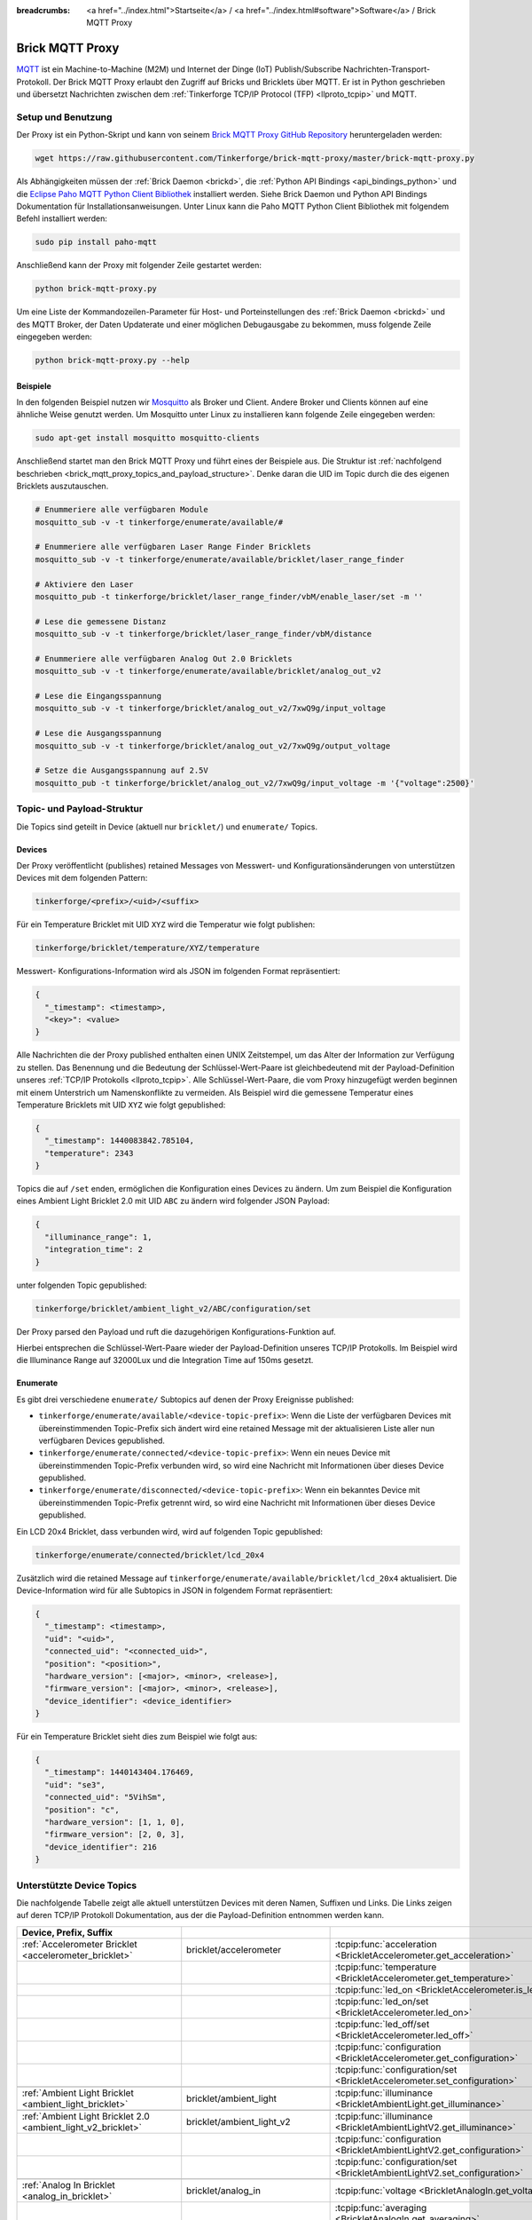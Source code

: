 
:breadcrumbs: <a href="../index.html">Startseite</a> / <a href="../index.html#software">Software</a> / Brick MQTT Proxy

.. _brick_mqtt_proxy:

Brick MQTT Proxy
================

`MQTT <http://mqtt.org/>`__ ist ein Machine-to-Machine (M2M) und Internet der 
Dinge (IoT) Publish/Subscribe Nachrichten-Transport-Protokoll. Der Brick MQTT
Proxy erlaubt den Zugriff auf Bricks und Bricklets über MQTT. Er ist in Python
geschrieben und übersetzt Nachrichten zwischen dem 
:ref:`Tinkerforge TCP/IP Protocol (TFP) <llproto_tcpip>` und MQTT.

Setup und Benutzung
-------------------

Der Proxy ist ein Python-Skript und kann von seinem
`Brick MQTT Proxy GitHub Repository <https://github.com/Tinkerforge/brick-mqtt-proxy>`__
heruntergeladen werden:

.. code-block:: bash

  wget https://raw.githubusercontent.com/Tinkerforge/brick-mqtt-proxy/master/brick-mqtt-proxy.py

Als Abhängigkeiten müssen der :ref:`Brick Daemon <brickd>`, die
:ref:`Python API Bindings <api_bindings_python>` und die `Eclipse Paho MQTT
Python Client Bibliothek <https://pypi.python.org/pypi/paho-mqtt/1.1>`__
installiert werden. Siehe Brick Daemon und Python API Bindings Dokumentation
für Installationsanweisungen. Unter Linux kann die Paho MQTT Python Client
Bibliothek mit folgendem Befehl installiert werden:

.. code-block:: bash

  sudo pip install paho-mqtt

Anschließend kann der Proxy mit folgender Zeile gestartet werden:

.. code-block:: bash

  python brick-mqtt-proxy.py

Um eine Liste der Kommandozeilen-Parameter für Host- und Porteinstellungen des
:ref:`Brick Daemon <brickd>` und des MQTT Broker, der Daten Updaterate und
einer möglichen Debugausgabe zu bekommen, muss folgende Zeile eingegeben werden:

.. code-block:: bash

  python brick-mqtt-proxy.py --help


Beispiele
^^^^^^^^^

In den folgenden Beispiel nutzen wir
`Mosquitto <http://mosquitto.org/documentation/>`__ als Broker und Client. 
Andere Broker und Clients können auf eine ähnliche Weise genutzt werden. Um 
Mosquitto unter Linux zu installieren kann folgende Zeile eingegeben werden:

.. code-block:: bash

  sudo apt-get install mosquitto mosquitto-clients

Anschließend startet man den Brick MQTT Proxy und führt eines der Beispiele aus.
Die Struktur ist :ref:`nachfolgend beschrieben <brick_mqtt_proxy_topics_and_payload_structure>`.
Denke daran die UID im Topic durch die des eigenen Bricklets auszutauschen.

.. code-block:: bash

  # Enummeriere alle verfügbaren Module
  mosquitto_sub -v -t tinkerforge/enumerate/available/#

  # Enummeriere alle verfügbaren Laser Range Finder Bricklets
  mosquitto_sub -v -t tinkerforge/enumerate/available/bricklet/laser_range_finder

  # Aktiviere den Laser
  mosquitto_pub -t tinkerforge/bricklet/laser_range_finder/vbM/enable_laser/set -m ''

  # Lese die gemessene Distanz
  mosquitto_sub -v -t tinkerforge/bricklet/laser_range_finder/vbM/distance

  # Enummeriere alle verfügbaren Analog Out 2.0 Bricklets
  mosquitto_sub -v -t tinkerforge/enumerate/available/bricklet/analog_out_v2

  # Lese die Eingangsspannung
  mosquitto_sub -v -t tinkerforge/bricklet/analog_out_v2/7xwQ9g/input_voltage

  # Lese die Ausgangsspannung
  mosquitto_sub -v -t tinkerforge/bricklet/analog_out_v2/7xwQ9g/output_voltage

  # Setze die Ausgangsspannung auf 2.5V
  mosquitto_pub -t tinkerforge/bricklet/analog_out_v2/7xwQ9g/input_voltage -m '{"voltage":2500}'


.. _brick_mqtt_proxy_topics_and_payload_structure:

Topic- und Payload-Struktur
---------------------------

Die Topics sind geteilt in Device (aktuell nur ``bricklet/``) und
``enumerate/`` Topics.

Devices
^^^^^^^

Der Proxy veröffentlicht (publishes) retained Messages von Messwert- und
Konfigurationsänderungen von unterstützen Devices mit dem folgenden Pattern:

.. code-block:: none

  tinkerforge/<prefix>/<uid>/<suffix>

Für ein Temperature Bricklet mit UID ``XYZ`` wird die Temperatur wie folgt
publishen:

.. code-block:: none

  tinkerforge/bricklet/temperature/XYZ/temperature

Messwert- Konfigurations-Information wird als JSON im folgenden Format
repräsentiert:

.. code-block:: json

  {
    "_timestamp": <timestamp>,
    "<key>": <value>
  }

Alle Nachrichten die der Proxy published enthalten einen UNIX
Zeitstempel, um das Alter der Information zur Verfügung zu stellen. Das Benennung
und die Bedeutung der Schlüssel-Wert-Paare ist gleichbedeutend mit der
Payload-Definition unseres :ref:`TCP/IP Protokolls <llproto_tcpip>`.
Alle Schlüssel-Wert-Paare, die vom Proxy hinzugefügt werden beginnen mit einem
Unterstrich um Namenskonflikte zu vermeiden. Als Beispiel wird die gemessene 
Temperatur eines Temperature Bricklets mit UID ``XYZ`` wie folgt gepublished:

.. code-block:: json

  {
    "_timestamp": 1440083842.785104,
    "temperature": 2343
  }

Topics die auf ``/set`` enden, ermöglichen die Konfiguration eines Devices zu 
ändern. Um zum Beispiel die Konfiguration eines Ambient Light Bricklet 2.0 mit
UID ``ABC`` zu ändern wird folgender JSON Payload:

.. code-block:: json

  {
    "illuminance_range": 1,
    "integration_time": 2
  }

unter folgenden Topic gepublished:

.. code-block:: none

  tinkerforge/bricklet/ambient_light_v2/ABC/configuration/set

Der Proxy parsed den Payload und ruft die dazugehörigen Konfigurations-Funktion
auf.

Hierbei entsprechen die Schlüssel-Wert-Paare wieder der Payload-Definition
unseres TCP/IP  Protokolls. Im Beispiel wird die Illuminance Range auf 32000Lux
und die  Integration Time auf 150ms gesetzt.

Enumerate
^^^^^^^^^

Es gibt drei verschiedene ``enumerate/`` Subtopics auf denen der Proxy
Ereignisse published:

* ``tinkerforge/enumerate/available/<device-topic-prefix>``: Wenn die Liste der
  verfügbaren Devices mit übereinstimmenden Topic-Prefix sich ändert wird eine
  retained Message mit der aktualisieren Liste aller nun verfügbaren Devices
  gepublished.
* ``tinkerforge/enumerate/connected/<device-topic-prefix>``: Wenn ein neues 
  Device mit übereinstimmenden Topic-Prefix verbunden wird, so wird eine
  Nachricht mit Informationen über dieses Device gepublished.
* ``tinkerforge/enumerate/disconnected/<device-topic-prefix>``: Wenn ein 
  bekanntes Device mit übereinstimmenden Topic-Prefix getrennt wird, so
  wird eine Nachricht mit Informationen über dieses Device gepublished.

Ein LCD 20x4 Bricklet, dass verbunden wird, wird auf folgenden Topic gepublished:

.. code-block:: none

  tinkerforge/enumerate/connected/bricklet/lcd_20x4

Zusätzlich wird die
retained Message auf ``tinkerforge/enumerate/available/bricklet/lcd_20x4``
aktualisiert. Die Device-Information wird für alle Subtopics in JSON in 
folgendem Format repräsentiert:

.. code-block:: json

  {
    "_timestamp": <timestamp>,
    "uid": "<uid>",
    "connected_uid": "<connected_uid>",
    "position": "<position>",
    "hardware_version": [<major>, <minor>, <release>],
    "firmware_version": [<major>, <minor>, <release>],
    "device_identifier": <device_identifier>
  }

Für ein Temperature Bricklet sieht dies zum Beispiel wie folgt aus:

.. code-block:: json

  {
    "_timestamp": 1440143404.176469,
    "uid": "se3",
    "connected_uid": "5VihSm",
    "position": "c",
    "hardware_version": [1, 1, 0],
    "firmware_version": [2, 0, 3],
    "device_identifier": 216
  }


Unterstützte Device Topics
--------------------------

Die nachfolgende Tabelle zeigt alle aktuell unterstützen Devices mit deren
Namen, Suffixen und Links. Die Links zeigen auf deren TCP/IP Protokoll
Dokumentation, aus der die Payload-Definition entnommen werden kann.

.. csv-table::
 :header: Device, Prefix, Suffix
 :delim: |
 :widths: 30, 30, 40

 :ref:`Accelerometer Bricklet <accelerometer_bricklet>`                         | bricklet/accelerometer               | :tcpip:func:`acceleration <BrickletAccelerometer.get_acceleration>`
                                                                                |                                      | :tcpip:func:`temperature <BrickletAccelerometer.get_temperature>`
                                                                                |                                      | :tcpip:func:`led_on <BrickletAccelerometer.is_led_on>`
                                                                                |                                      | :tcpip:func:`led_on/set <BrickletAccelerometer.led_on>`
                                                                                |                                      | :tcpip:func:`led_off/set <BrickletAccelerometer.led_off>`
                                                                                |                                      | :tcpip:func:`configuration <BrickletAccelerometer.get_configuration>`
                                                                                |                                      | :tcpip:func:`configuration/set <BrickletAccelerometer.set_configuration>`

 :ref:`Ambient Light Bricklet <ambient_light_bricklet>`                         | bricklet/ambient_light               | :tcpip:func:`illuminance <BrickletAmbientLight.get_illuminance>`

 :ref:`Ambient Light Bricklet 2.0 <ambient_light_v2_bricklet>`                  | bricklet/ambient_light_v2            | :tcpip:func:`illuminance <BrickletAmbientLightV2.get_illuminance>`
                                                                                |                                      | :tcpip:func:`configuration <BrickletAmbientLightV2.get_configuration>`
                                                                                |                                      | :tcpip:func:`configuration/set <BrickletAmbientLightV2.set_configuration>`

 :ref:`Analog In Bricklet <analog_in_bricklet>`                                 | bricklet/analog_in                   | :tcpip:func:`voltage <BrickletAnalogIn.get_voltage>`
                                                                                |                                      | :tcpip:func:`averaging <BrickletAnalogIn.get_averaging>`
                                                                                |                                      | :tcpip:func:`averaging/set <BrickletAnalogIn.set_averaging>`
                                                                                |                                      | :tcpip:func:`range <BrickletAnalogIn.get_range>`
                                                                                |                                      | :tcpip:func:`range/set <BrickletAnalogIn.set_range>`

 :ref:`Analog In Bricklet 2.0 <analog_in_v2_bricklet>`                          | bricklet/analog_in_v2                | :tcpip:func:`voltage <BrickletAnalogInV2.get_voltage>`
                                                                                |                                      | :tcpip:func:`moving_average <BrickletAnalogInV2.get_moving_average>`
                                                                                |                                      | :tcpip:func:`moving_average/set <BrickletAnalogInV2.set_moving_average>`

 :ref:`Analog Out Bricklet <analog_out_bricklet>`                               | bricklet/analog_out                  | :tcpip:func:`voltage <BrickletAnalogOut.get_voltage>`
                                                                                |                                      | :tcpip:func:`voltage/set <BrickletAnalogOut.set_voltage>`
                                                                                |                                      | :tcpip:func:`mode <BrickletAnalogOut.get_mode>`
                                                                                |                                      | :tcpip:func:`mode/set <BrickletAnalogOut.set_mode>`

 :ref:`Analog Out Bricklet 2.0 <analog_out_v2_bricklet>`                        | bricklet/analog_out_v2               | :tcpip:func:`output_voltage <BrickletAnalogOutV2.get_output_voltage>`
                                                                                |                                      | :tcpip:func:`output_voltage/set <BrickletAnalogOutV2.set_output_voltage>`
                                                                                |                                      | :tcpip:func:`input_voltage <BrickletAnalogOutV2.get_input_voltage>`

 :ref:`Barometer Bricklet <barometer_bricklet>`                                 | bricklet/barometer                   | :tcpip:func:`air_pressure <BrickletBarometer.get_air_pressure>`
                                                                                |                                      | :tcpip:func:`altitude <BrickletBarometer.get_altitude>`
                                                                                |                                      | :tcpip:func:`chip_temperature <BrickletBarometer.get_chip_temperature>`
                                                                                |                                      | :tcpip:func:`reference_air_pressure <BrickletBarometer.get_reference_air_pressure>`
                                                                                |                                      | :tcpip:func:`reference_air_pressure/set <BrickletBarometer.set_reference_air_pressure>`
                                                                                |                                      | :tcpip:func:`averaging <BrickletBarometer.get_averaging>`
                                                                                |                                      | :tcpip:func:`averaging/set <BrickletBarometer.set_averaging>`

 :ref:`CO2 Bricklet <co2_bricklet>`                                             | bricklet/co2                         | :tcpip:func:`co2_concentration <BrickletCO2.get_co2_concentration>`

 :ref:`Current12 Bricklet <current12_bricklet>`                                 | bricklet/current12                   | :tcpip:func:`current <BrickletCurrent12.get_current>`
                                                                                |                                      | :tcpip:func:`over_current <BrickletCurrent12.is_over_current>`
                                                                                |                                      | :tcpip:func:`calibrate/set <BrickletCurrent12.calibrate>`

 :ref:`Current25 Bricklet <current25_bricklet>`                                 | bricklet/current25                   | :tcpip:func:`current <BrickletCurrent25.get_current>`
                                                                                |                                      | :tcpip:func:`over_current <BrickletCurrent25.is_over_current>`
                                                                                |                                      | :tcpip:func:`calibrate/set <BrickletCurrent25.calibrate>`

 :ref:`Distance IR Bricklet <distance_ir_bricklet>`                             | bricklet/distance_ir                 | :tcpip:func:`distance <BrickletDistanceIR.get_distance>`

 :ref:`Distance US Bricklet <distance_us_bricklet>`                             | bricklet/distance_us                 | :tcpip:func:`distance_value <BrickletDistanceUS.get_distance_value>`
                                                                                |                                      | :tcpip:func:`moving_average <BrickletDistanceUS.get_moving_average>`
                                                                                |                                      | :tcpip:func:`moving_average/set <BrickletDistanceUS.set_moving_average>`

 :ref:`Dual Button Bricklet <dual_button_bricklet>`                             | bricklet/dual_button                 | :tcpip:func:`button_state <BrickletDualButton.get_button_state>`
                                                                                |                                      | :tcpip:func:`led_state <BrickletDualButton.get_led_state>`
                                                                                |                                      | :tcpip:func:`led_state/set <BrickletDualButton.set_led_state>`
                                                                                |                                      | :tcpip:func:`selected_led_state/set <BrickletDualButton.set_selected_led_state>`

 :ref:`Dual Relay Bricklet <dual_relay_bricklet>`                               | bricklet/dual_relay                  | :tcpip:func:`state <BrickletDualRelay.get_state>`
                                                                                |                                      | :tcpip:func:`state/set <BrickletDualRelay.set_state>`
                                                                                |                                      | :tcpip:func:`monoflop/set <BrickletDualRelay.set_monoflop>`
                                                                                |                                      | :tcpip:func:`selected_state/set <BrickletDualRelay.set_selected_state>`

 :ref:`Dust Detector Bricklet <dust_detector_bricklet>`                         | bricklet/dust_detector               | :tcpip:func:`dust_density <BrickletDustDetector.get_dust_density>`
                                                                                |                                      | :tcpip:func:`moving_average <BrickletDustDetector.get_moving_average>`
                                                                                |                                      | :tcpip:func:`moving_average/set <BrickletDustDetector.set_moving_average>`

 :ref:`GPS Bricklet <gps_bricklet>`                                             | bricklet/gps                         | :tcpip:func:`status <BrickletGPS.get_status>`
                                                                                |                                      | :tcpip:func:`coordinates <BrickletGPS.get_coordinates>`
                                                                                |                                      | :tcpip:func:`altitude <BrickletGPS.get_altitude>`
                                                                                |                                      | :tcpip:func:`motion <BrickletGPS.get_motion>`
                                                                                |                                      | :tcpip:func:`date_time <BrickletGPS.get_date_time>`
                                                                                |                                      | :tcpip:func:`restart/set <BrickletGPS.restart>`

 :ref:`Hall Effect Bricklet <hall_effect_bricklet>`                             | bricklet/hall_effect                 | :tcpip:func:`value <BrickletHallEffect.get_value>`
                                                                                |                                      | :tcpip:func:`edge_count_config <BrickletHallEffect.get_edge_count_config>`
                                                                                |                                      | :tcpip:func:`edge_count_config/set <BrickletHallEffect.set_edge_count_config>`

 :ref:`Humidity Bricklet <humidity_bricklet>`                                   | bricklet/humidity                    | :tcpip:func:`humidity <BrickletHumidity.get_humidity>`

 :ref:`Industrial Analog Out Bricklet <industrial_analog_out_bricklet>`         | bricklet/industrial_analog_out       | :tcpip:func:`voltage <BrickletIndustrialAnalogOut.get_voltage>`
                                                                                |                                      | :tcpip:func:`voltage/set <BrickletIndustrialAnalogOut.set_voltage>`
                                                                                |                                      | :tcpip:func:`current <BrickletIndustrialAnalogOut.get_current>`
                                                                                |                                      | :tcpip:func:`current/set <BrickletIndustrialAnalogOut.set_current>`
                                                                                |                                      | :tcpip:func:`configuration <BrickletIndustrialAnalogOut.get_configuration>`
                                                                                |                                      | :tcpip:func:`configuration/set <BrickletIndustrialAnalogOut.set_configuration>`
                                                                                |                                      | :tcpip:func:`enabled <BrickletIndustrialAnalogOut.is_enabled>`
                                                                                |                                      | :tcpip:func:`enable/set <BrickletIndustrialAnalogOut.enable>`
                                                                                |                                      | :tcpip:func:`disable/set <BrickletIndustrialAnalogOut.disable>`

 :ref:`Industrial Digital In 4 Bricklet <industrial_digital_in_4_bricklet>`     | bricklet/industrial_digital_in_4     | :tcpip:func:`value <BrickletIndustrialDigitalIn4.get_value>`
                                                                                |                                      | :tcpip:func:`edge_count_config/set <BrickletIndustrialDigitalIn4.set_edge_count_config>`
                                                                                |                                      | :tcpip:func:`available_for_group <BrickletIndustrialDigitalIn4.get_available_for_group>`
                                                                                |                                      | :tcpip:func:`group <BrickletIndustrialDigitalIn4.get_group>`
                                                                                |                                      | :tcpip:func:`group/set <BrickletIndustrialDigitalIn4.set_group>`

 :ref:`Industrial Digital Out 4 Bricklet <industrial_digital_in_4_bricklet>`    | bricklet/industrial_digital_out_4    | :tcpip:func:`value <BrickletIndustrialDigitalOut4.get_value>`
                                                                                |                                      | :tcpip:func:`value/set <BrickletIndustrialDigitalOut4.set_value>`
                                                                                |                                      | :tcpip:func:`selected_values/set <BrickletIndustrialDigitalOut4.set_selected_values>`
                                                                                |                                      | :tcpip:func:`monoflop/set <BrickletIndustrialDigitalOut4.set_monoflop>`
                                                                                |                                      | :tcpip:func:`available_for_group <BrickletIndustrialDigitalOut4.get_available_for_group>`
                                                                                |                                      | :tcpip:func:`group <BrickletIndustrialDigitalOut4.get_group>`
                                                                                |                                      | :tcpip:func:`group/set <BrickletIndustrialDigitalOut4.set_group>`

 :ref:`Industrial Dual 0-20mA Bricklet <industrial_dual_0_20ma_bricklet>`       | bricklet/industrial_dual_0_20ma      | :tcpip:func:`sample_rate <BrickletIndustrialDual020mA.get_sample_rate>`
                                                                                |                                      | :tcpip:func:`sample_rate/set <BrickletIndustrialDual020mA.set_sample_rate>`

 :ref:`Industrial Dual Analog In Bricklet <industrial_dual_analog_in_bricklet>` | bricklet/industrial_dual_analog_in   | :tcpip:func:`sample_rate <BrickletIndustrialDualAnalogIn.get_sample_rate>`
                                                                                |                                      | :tcpip:func:`sample_rate/set <BrickletIndustrialDualAnalogIn.set_sample_rate>`
                                                                                |                                      | :tcpip:func:`calibration <BrickletIndustrialDualAnalogIn.get_calibration>`
                                                                                |                                      | :tcpip:func:`calibration/set <BrickletIndustrialDualAnalogIn.set_calibration>`
                                                                                |                                      | :tcpip:func:`adc_values <BrickletIndustrialDualAnalogIn.get_adc_values>`

 :ref:`Industrial Quad Relay Bricklet <industrial_quad_relay_bricklet>`         | bricklet/industrial_quad_relay       | :tcpip:func:`value <BrickletIndustrialQuadRelay.get_value>`
                                                                                |                                      | :tcpip:func:`value/set <BrickletIndustrialQuadRelay.set_value>`
                                                                                |                                      | :tcpip:func:`selected_values/set <BrickletIndustrialQuadRelay.set_selected_values>`
                                                                                |                                      | :tcpip:func:`monoflop/set <BrickletIndustrialQuadRelay.set_monoflop>`
                                                                                |                                      | :tcpip:func:`available_for_group <BrickletIndustrialQuadRelay.get_available_for_group>`
                                                                                |                                      | :tcpip:func:`group <BrickletIndustrialQuadRelay.get_group>`
                                                                                |                                      | :tcpip:func:`group/set <BrickletIndustrialQuadRelay.set_group>`

 :ref:`IO-16 Bricklet <io16_bricklet>`                                          | bricklet/io16                        | :tcpip:func:`port/set <BrickletIO16.set_port>`
                                                                                |                                      | :tcpip:func:`port_configuration/set <BrickletIO16.set_port_configuration>`
                                                                                |                                      | :tcpip:func:`port_monoflop/set <BrickletIO16.set_port_monoflop>`
                                                                                |                                      | :tcpip:func:`selected_values/set <BrickletIO16.set_selected_values>`
                                                                                |                                      | :tcpip:func:`edge_count_config/set <BrickletIO16.set_edge_count_config>`

 :ref:`IO-4 Bricklet <io4_bricklet>`                                            | bricklet/io4                         | :tcpip:func:`value <BrickletIO4.get_value>`
                                                                                |                                      | :tcpip:func:`value/set <BrickletIO4.set_value>`
                                                                                |                                      | :tcpip:func:`configuration/set <BrickletIO4.set_configuration>`
                                                                                |                                      | :tcpip:func:`monoflop/set <BrickletIO4.set_monoflop>`
                                                                                |                                      | :tcpip:func:`selected_values/set <BrickletIO4.set_selected_values>`
                                                                                |                                      | :tcpip:func:`edge_count_config/set <BrickletIO4.set_edge_count_config>`

 :ref:`Joystick Bricklet <joystick_bricklet>`                                   | bricklet/joystick                    | :tcpip:func:`position <BrickletJoystick.get_position>`
                                                                                |                                      | :tcpip:func:`pressed <BrickletJoystick.is_pressed>`
                                                                                |                                      | :tcpip:func:`calibrate/set <BrickletJoystick.calibrate>`

 :ref:`Laser Range Finder Bricklet <laser_range_finder_bricklet>`               | bricklet/laser_range_finder          | :tcpip:func:`distance <BrickletLaserRangeFinder.get_distance>`
                                                                                |                                      | :tcpip:func:`velocity <BrickletLaserRangeFinder.get_velocity>`
                                                                                |                                      | :tcpip:func:`mode <BrickletLaserRangeFinder.get_mode>`
                                                                                |                                      | :tcpip:func:`mode/set <BrickletLaserRangeFinder.set_mode>`
                                                                                |                                      | :tcpip:func:`laser_enabled <BrickletLaserRangeFinder.is_laser_enabled>`
                                                                                |                                      | :tcpip:func:`enable_laser/set <BrickletLaserRangeFinder.enable_laser>`
                                                                                |                                      | :tcpip:func:`disable_laser/set <BrickletLaserRangeFinder.disable_laser>`
                                                                                |                                      | :tcpip:func:`moving_average <BrickletLaserRangeFinder.get_moving_average>`
                                                                                |                                      | :tcpip:func:`moving_average/set <BrickletLaserRangeFinder.set_moving_average>`

 :ref:`LCD 16x2 Bricklet <lcd_16x2_bricklet>`                                   | bricklet/lcd_16x2                    | :tcpip:func:`write_line/set <BrickletLCD16x2.write_line>`
                                                                                |                                      | :tcpip:func:`clear_display/set <BrickletLCD16x2.clear_display>`
                                                                                |                                      | :tcpip:func:`backlight_on <BrickletLCD16x2.is_backlight_on>`
                                                                                |                                      | :tcpip:func:`backlight_on/set <BrickletLCD16x2.backlight_on>`
                                                                                |                                      | :tcpip:func:`backlight_off/set <BrickletLCD16x2.backlight_off>`
                                                                                |                                      | :tcpip:func:`config <BrickletLCD16x2.get_config>`
                                                                                |                                      | :tcpip:func:`config/set <BrickletLCD16x2.set_config>`
                                                                                |                                      | :tcpip:func:`button_pressed <BrickletLCD16x2.is_button_pressed>`

 :ref:`LCD 20x4 Bricklet <lcd_20x4_bricklet>`                                   | bricklet/lcd_20x4                    | :tcpip:func:`write_line/set <BrickletLCD20x4.write_line>`
                                                                                |                                      | :tcpip:func:`clear_display/set <BrickletLCD20x4.clear_display>`
                                                                                |                                      | :tcpip:func:`backlight_on <BrickletLCD20x4.is_backlight_on>`
                                                                                |                                      | :tcpip:func:`backlight_on/set <BrickletLCD20x4.backlight_on>`
                                                                                |                                      | :tcpip:func:`backlight_off/set <BrickletLCD20x4.backlight_off>`
                                                                                |                                      | :tcpip:func:`config <BrickletLCD20x4.get_config>`
                                                                                |                                      | :tcpip:func:`config/set <BrickletLCD20x4.set_config>`
                                                                                |                                      | :tcpip:func:`button_pressed <BrickletLCD20x4.is_button_pressed>`
                                                                                |                                      | :tcpip:func:`default_text_counter <BrickletLCD20x4.get_default_text_counter>`
                                                                                |                                      | :tcpip:func:`default_text_counter/set <BrickletLCD20x4.set_default_text_counter>`

 :ref:`LED Strip Bricklet <led_strip_bricklet>`                                 | bricklet/led_strip                   | :tcpip:func:`rgb_values <BrickletLEDStrip.get_rgb_values>`
                                                                                |                                      | :tcpip:func:`rgb_values/set <BrickletLEDStrip.set_rgb_values>`
                                                                                |                                      | :tcpip:func:`frame_duration <BrickletLEDStrip.get_frame_duration>`
                                                                                |                                      | :tcpip:func:`frame_duration/set <BrickletLEDStrip.set_frame_duration>`
                                                                                |                                      | :tcpip:func:`supply_voltage <BrickletLEDStrip.get_supply_voltage>`
                                                                                |                                      | :tcpip:func:`clock_frequency <BrickletLEDStrip.get_clock_frequency>`
                                                                                |                                      | :tcpip:func:`clock_frequency/set <BrickletLEDStrip.set_clock_frequency>`
                                                                                |                                      | :tcpip:func:`chip_type <BrickletLEDStrip.get_chip_type>`
                                                                                |                                      | :tcpip:func:`chip_type/set <BrickletLEDStrip.set_chip_type>`

 :ref:`Line Bricklet <line_bricklet>`                                           | bricklet/line                        | :tcpip:func:`reflectivity <BrickletLine.get_reflectivity>`

 :ref:`Linear Poti Bricklet <line_bricklet>`                                    | bricklet/linear_poti                 | :tcpip:func:`position <BrickletLinearPoti.get_position>`

 :ref:`Load Cell Bricklet <load_cell_bricklet>`                                 | bricklet/load_cell                   | :tcpip:func:`weight <BrickletLoadCell.get_weight>`
                                                                                |                                      | :tcpip:func:`led_on <BrickletLoadCell.is_led_on>`
                                                                                |                                      | :tcpip:func:`led_on/set <BrickletLoadCell.led_on>`
                                                                                |                                      | :tcpip:func:`led_off/set <BrickletLoadCell.led_off>`
                                                                                |                                      | :tcpip:func:`moving_average <BrickletLoadCell.get_moving_average>`
                                                                                |                                      | :tcpip:func:`moving_average/set <BrickletLoadCell.set_moving_average>`
                                                                                |                                      | :tcpip:func:`configuration <BrickletLoadCell.get_configuration>`
                                                                                |                                      | :tcpip:func:`configuration/set <BrickletLoadCell.set_configuration>`
                                                                                |                                      | :tcpip:func:`tare/set <BrickletLoadCell.tare>`

 :ref:`Moisture Bricklet <moisture_bricklet>`                                   | bricklet/moisture                    | :tcpip:func:`moisture_value <BrickletMoisture.get_moisture_value>`
                                                                                |                                      | :tcpip:func:`moving_average <BrickletMoisture.get_moving_average>`
                                                                                |                                      | :tcpip:func:`moving_average/set <BrickletMoisture.set_moving_average>`

 :ref:`Motion Detector Bricklet <motion_detector_bricklet>`                     | bricklet/motion_detector             | :tcpip:func:`motion_detected <BrickletMotionDetector.get_motion_detected>`

 :ref:`Multi Touch Bricklet <multi_touch_bricklet>`                             | bricklet/multi_touch                 | :tcpip:func:`touch_state <BrickletMultiTouch.get_touch_state>`
                                                                                |                                      | :tcpip:func:`electrode_config <BrickletMultiTouch.get_electrode_config>`
                                                                                |                                      | :tcpip:func:`electrode_config/set <BrickletMultiTouch.set_electrode_config>`
                                                                                |                                      | :tcpip:func:`electrode_sensitivity <BrickletMultiTouch.get_electrode_sensitivity>`
                                                                                |                                      | :tcpip:func:`electrode_sensitivity/set <BrickletMultiTouch.set_electrode_sensitivity>`
                                                                                |                                      | :tcpip:func:`recalibrate/set <BrickletMultiTouch.recalibrate>`

 :ref:`Piezo Speaker Bricklet <piezo_speaker_bricklet>`                         | bricklet/piezo_speaker               | :tcpip:func:`beep/set <BrickletPiezoSpeaker.beep>`
                                                                                |                                      | :tcpip:func:`morse_code/set <BrickletPiezoSpeaker.morse_code>`

 :ref:`PTC Bricklet <ptc_bricklet>`                                             | bricklet/ptc                         | :tcpip:func:`temperature <BrickletPTC.get_temperature>`
                                                                                |                                      | :tcpip:func:`resistance <BrickletPTC.get_resistance>`
                                                                                |                                      | :tcpip:func:`sensor_connected <BrickletPTC.is_sensor_connected>`
                                                                                |                                      | :tcpip:func:`wire_mode <BrickletPTC.get_wire_mode>`
                                                                                |                                      | :tcpip:func:`wire_mode/set <BrickletPTC.set_wire_mode>`
                                                                                |                                      | :tcpip:func:`noise_rejection_filter <BrickletPTC.get_noise_rejection_filter>`
                                                                                |                                      | :tcpip:func:`noise_rejection_filter/set <BrickletPTC.set_noise_rejection_filter>`

 :ref:`Real-Time Clock Bricklet <real_time_clock_bricklet>`                     | bricklet/real_time_clock             | :tcpip:func:`date_time <BrickletRealTimeClock.get_date_time>`
                                                                                |                                      | :tcpip:func:`date_time/set <BrickletRealTimeClock.set_date_time>`
                                                                                |                                      | :tcpip:func:`timestamp <BrickletRealTimeClock.get_timestamp>`
                                                                                |                                      | :tcpip:func:`offset <BrickletRealTimeClock.get_offset>`
                                                                                |                                      | :tcpip:func:`offset/set <BrickletRealTimeClock.set_offset>`

 :ref:`Remote Switch Bricklet <remote_switch_bricklet>`                         | bricklet/remote_switch               | :tcpip:func:`switching_state <BrickletRemoteSwitch.get_switching_state>`
                                                                                |                                      | :tcpip:func:`repeats <BrickletRemoteSwitch.get_repeats>`
                                                                                |                                      | :tcpip:func:`repeats/set <BrickletRemoteSwitch.set_repeats>`
                                                                                |                                      | :tcpip:func:`switch_socket_a/set <BrickletRemoteSwitch.switch_socket_a>`
                                                                                |                                      | :tcpip:func:`switch_socket_b/set <BrickletRemoteSwitch.switch_socket_b>`
                                                                                |                                      | :tcpip:func:`dim_socket_b/set <BrickletRemoteSwitch.dim_socket_b>`
                                                                                |                                      | :tcpip:func:`switch_socket_c/set <BrickletRemoteSwitch.switch_socket_c>`

 :ref:`RGB LED Bricklet <rgb_led_bricklet>`                                     | bricklet/rgb_led                     | :tcpip:func:`rgb_value <BrickletRGBLED.get_rgb_value>`
                                                                                |                                      | :tcpip:func:`rgb_value/set <BrickletRGBLED.set_rgb_value>`

 :ref:`Rotary Poti Bricklet <rotary_poti_bricklet>`                             | bricklet/rotary_poti                 | :tcpip:func:`position <BrickletRotaryPoti.get_position>`

 :ref:`Rotary Encoder Bricklet <rotary_encoder_bricklet>`                       | bricklet/rotary_encoder              | :tcpip:func:`count <BrickletRotaryEncoder.get_count>` (ruft :tcpip:func:`get_count <BrickletRotaryEncoder.get_count>` mit *false* auf)
                                                                                |                                      | :tcpip:func:`pressed <BrickletRotaryEncoder.is_pressed>`
                                                                                |                                      | :tcpip:func:`_reset_count/set <BrickletRotaryEncoder.get_count>` (ruft :tcpip:func:`get_count <BrickletRotaryEncoder.get_count>` mit *true* auf)

 :ref:`Solid State Relay Bricklet <solid_state_relay_bricklet>`                 | bricklet/solid_state_relay           | :tcpip:func:`state <BrickletSolidStateRelay.get_state>`
                                                                                |                                      | :tcpip:func:`state/set <BrickletSolidStateRelay.set_state>`
                                                                                |                                      | :tcpip:func:`monoflop <BrickletSolidStateRelay.get_monoflop>`
                                                                                |                                      | :tcpip:func:`monoflop/set <BrickletSolidStateRelay.set_monoflop>`


 :ref:`Sound Intensity Bricklet <sound_intensity_bricklet>`                     | bricklet/sound_intensity             | :tcpip:func:`intensity <BrickletSoundIntensity.get_intensity>`

 :ref:`Temperature Bricklet <temperature_bricklet>`                             | bricklet/temperature                 | :tcpip:func:`temperature <BrickletTemperature.get_temperature>`
                                                                                |                                      | :tcpip:func:`i2c_mode <BrickletTemperature.get_i2c_mode>`
                                                                                |                                      | :tcpip:func:`i2c_mode/set <BrickletTemperature.set_i2c_mode>`

 :ref:`Temperature IR Bricklet <temperature_ir_bricklet>`                       | bricklet/temperature_ir              | :tcpip:func:`ambient_temperature <BrickletTemperatureIR.get_ambient_temperature>`
                                                                                |                                      | :tcpip:func:`object_temperature <BrickletTemperatureIR.get_object_temperature>`
                                                                                |                                      | :tcpip:func:`emissivity <BrickletTemperatureIR.get_emissivity>`
                                                                                |                                      | :tcpip:func:`emissivity/set <BrickletTemperatureIR.set_emissivity>`

 :ref:`Tilt Bricklet <tilt_bricklet>`                                           | bricklet/tilt                        | :tcpip:func:`tilt_state <BrickletTilt.get_tilt_state>`

 :ref:`UV Light Bricklet <uv_light_bricklet>`                                   | bricklet/uv_light                    | :tcpip:func:`uv_light <BrickletUVLight.get_uv_light>`

 :ref:`Voltage Bricklet <voltage_bricklet>`                                     | bricklet/voltage                     | :tcpip:func:`voltage <BrickletVoltage.get_voltage>`

 :ref:`Voltage/Current Bricklet <voltage_current_bricklet>`                     | bricklet/voltage_current             | :tcpip:func:`voltage <BrickletVoltageCurrent.get_voltage>`
                                                                                |                                      | :tcpip:func:`current <BrickletVoltageCurrent.get_current>`
                                                                                |                                      | :tcpip:func:`power <BrickletVoltageCurrent.get_power>`
                                                                                |                                      | :tcpip:func:`configuration <BrickletVoltageCurrent.get_configuration>`
                                                                                |                                      | :tcpip:func:`configuration/set <BrickletVoltageCurrent.set_configuration>`
                                                                                |                                      | :tcpip:func:`calibration <BrickletVoltageCurrent.get_calibration>`
                                                                                |                                      | :tcpip:func:`calibration/set <BrickletVoltageCurrent.set_calibration>`

Unterstützung für andere Bricks und Bricklets hinzufügen
--------------------------------------------------------

Der Brick MQTT Proxy wurde entwickelt um einfach für andere Bricks und Bricklets
erweiterbar zu sein. Im 
`Source des Python-Scripts <https://github.com/Tinkerforge/brick-mqtt-proxy/blob/master/brick-mqtt-proxy.py>`__
finden sich weitere Informationen dazu wie dies funktioniert. Um ein anderes 
Produkt hinzuzufügen muss nur eine eigene Proxy Klasse von ``DeviceProxy`` 
abgeleitet werden. Kommentare im Sourcecode beschreiben die notwendige Struktur.

